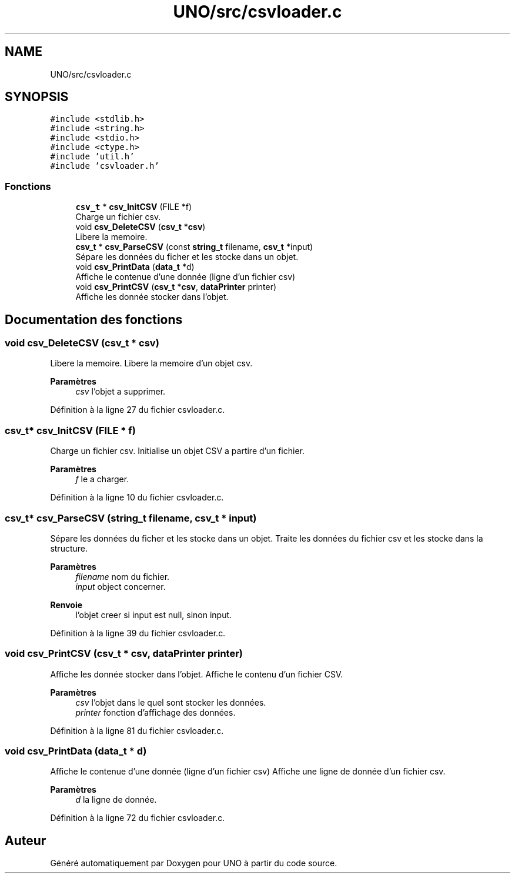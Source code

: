 .TH "UNO/src/csvloader.c" 3 "Mercredi 13 Mai 2020" "Version 1.4" "UNO" \" -*- nroff -*-
.ad l
.nh
.SH NAME
UNO/src/csvloader.c
.SH SYNOPSIS
.br
.PP
\fC#include <stdlib\&.h>\fP
.br
\fC#include <string\&.h>\fP
.br
\fC#include <stdio\&.h>\fP
.br
\fC#include <ctype\&.h>\fP
.br
\fC#include 'util\&.h'\fP
.br
\fC#include 'csvloader\&.h'\fP
.br

.SS "Fonctions"

.in +1c
.ti -1c
.RI "\fBcsv_t\fP * \fBcsv_InitCSV\fP (FILE *f)"
.br
.RI "Charge un fichier csv\&. "
.ti -1c
.RI "void \fBcsv_DeleteCSV\fP (\fBcsv_t\fP *\fBcsv\fP)"
.br
.RI "Libere la memoire\&. "
.ti -1c
.RI "\fBcsv_t\fP * \fBcsv_ParseCSV\fP (const \fBstring_t\fP filename, \fBcsv_t\fP *input)"
.br
.RI "Sépare les données du ficher et les stocke dans un objet\&. "
.ti -1c
.RI "void \fBcsv_PrintData\fP (\fBdata_t\fP *d)"
.br
.RI "Affiche le contenue d'une donnée (ligne d'un fichier csv) "
.ti -1c
.RI "void \fBcsv_PrintCSV\fP (\fBcsv_t\fP *\fBcsv\fP, \fBdataPrinter\fP printer)"
.br
.RI "Affiche les donnée stocker dans l'objet\&. "
.in -1c
.SH "Documentation des fonctions"
.PP 
.SS "void csv_DeleteCSV (\fBcsv_t\fP * csv)"

.PP
Libere la memoire\&. Libere la memoire d'un objet csv\&. 
.PP
\fBParamètres\fP
.RS 4
\fIcsv\fP l'objet a supprimer\&. 
.RE
.PP

.PP
Définition à la ligne 27 du fichier csvloader\&.c\&.
.SS "\fBcsv_t\fP* csv_InitCSV (FILE * f)"

.PP
Charge un fichier csv\&. Initialise un objet CSV a partire d'un fichier\&. 
.PP
\fBParamètres\fP
.RS 4
\fIf\fP le a charger\&. 
.RE
.PP

.PP
Définition à la ligne 10 du fichier csvloader\&.c\&.
.SS "\fBcsv_t\fP* csv_ParseCSV (\fBstring_t\fP filename, \fBcsv_t\fP * input)"

.PP
Sépare les données du ficher et les stocke dans un objet\&. Traite les données du fichier csv et les stocke dans la structure\&. 
.PP
\fBParamètres\fP
.RS 4
\fIfilename\fP nom du fichier\&. 
.br
\fIinput\fP object concerner\&. 
.RE
.PP
\fBRenvoie\fP
.RS 4
l'objet creer si input est null, sinon input\&. 
.RE
.PP

.PP
Définition à la ligne 39 du fichier csvloader\&.c\&.
.SS "void csv_PrintCSV (\fBcsv_t\fP * csv, \fBdataPrinter\fP printer)"

.PP
Affiche les donnée stocker dans l'objet\&. Affiche le contenu d'un fichier CSV\&. 
.PP
\fBParamètres\fP
.RS 4
\fIcsv\fP l'objet dans le quel sont stocker les données\&. 
.br
\fIprinter\fP fonction d'affichage des données\&. 
.RE
.PP

.PP
Définition à la ligne 81 du fichier csvloader\&.c\&.
.SS "void csv_PrintData (\fBdata_t\fP * d)"

.PP
Affiche le contenue d'une donnée (ligne d'un fichier csv) Affiche une ligne de donnée d'un fichier csv\&. 
.PP
\fBParamètres\fP
.RS 4
\fId\fP la ligne de donnée\&. 
.RE
.PP

.PP
Définition à la ligne 72 du fichier csvloader\&.c\&.
.SH "Auteur"
.PP 
Généré automatiquement par Doxygen pour UNO à partir du code source\&.

